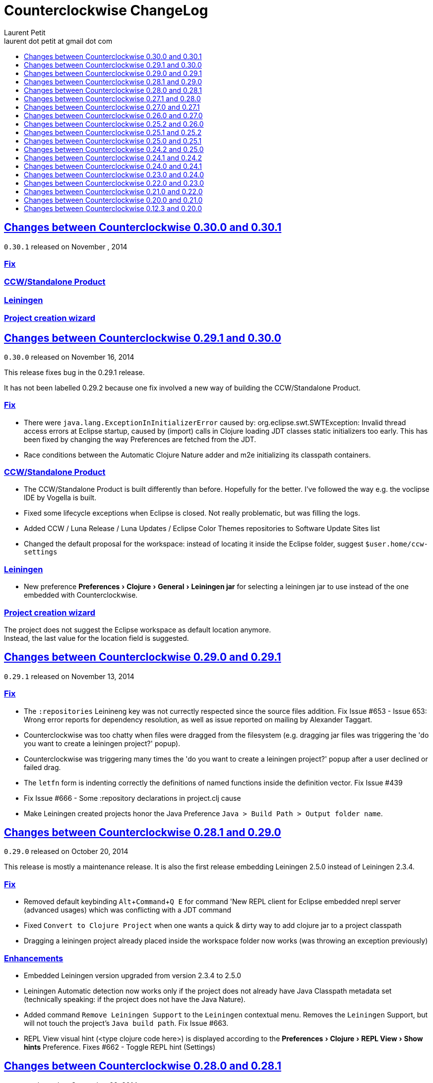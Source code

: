 = Counterclockwise ChangeLog 
Laurent Petit <laurent dot petit at gmail dot com>
:sectanchors:
:sectlinks:
:source-highlighter: coderay
:experimental:
:toc: 
:toc-title!:
:toclevels: 0

== Changes between Counterclockwise 0.30.0 and 0.30.1

`0.30.1` released on November , 2014

=== Fix
=== CCW/Standalone Product
=== Leiningen
=== Project creation wizard


== Changes between Counterclockwise 0.29.1 and 0.30.0

`0.30.0` released on November 16, 2014

This release fixes bug in the 0.29.1 release.

It has not been labelled 0.29.2 because one fix involved a new way of building the CCW/Standalone Product.

=== Fix

- There were `java.lang.ExceptionInInitializerError` caused by: org.eclipse.swt.SWTException: Invalid thread access errors at Eclipse startup, caused by (import) calls in Clojure loading JDT classes static initializers too early.
    This has been fixed by changing the way Preferences are fetched from the JDT.
- Race conditions between the Automatic Clojure Nature adder and m2e initializing its classpath containers.

=== CCW/Standalone Product
- The CCW/Standalone Product is built differently than before. Hopefully for the better. I've followed the way e.g. the voclipse IDE by Vogella is built.
- Fixed some lifecycle exceptions when Eclipse is closed. Not really problematic, but was filling the logs.
- Added CCW / Luna Release / Luna Updates / Eclipse Color Themes repositories to Software Update Sites list
- Changed the default proposal for the workspace: instead of locating it inside the Eclipse folder, suggest `$user.home/ccw-settings`

=== Leiningen
- New preference menu:Preferences[Clojure > General > Leiningen jar] for selecting a leiningen jar to use instead of the one embedded with Counterclockwise.

=== Project creation wizard
The project does not suggest the Eclipse workspace as default location anymore. +
Instead, the last value for the location field is suggested.

== Changes between Counterclockwise 0.29.0 and 0.29.1

`0.29.1` released on November 13, 2014

=== Fix
- The `:repositories` Leinineng key was not currectly respected since the source files addition. Fix Issue #653 - Issue 653: Wrong error reports for dependency resolution, as well as issue reported on mailing by Alexander Taggart.
- Counterclockwise was too chatty when files were dragged from the filesystem (e.g. dragging jar files was triggering the 'do you want to create a leiningen project?' popup).
- Counterclockwise was triggering many times the 'do you want to create a leiningen project?' popup after a user declined or failed drag.
- The `letfn` form is indenting correctly the definitions of named functions inside the definition vector. Fix Issue #439
- Fix Issue #666 - Some :repository declarations in project.clj cause
- Make Leiningen created projects honor the Java Preference `Java > Build Path > Output folder name`.


== Changes between Counterclockwise 0.28.1 and 0.29.0

`0.29.0` released on October 20, 2014

This release is mostly a maintenance release. It is also the first release embedding Leiningen 2.5.0 instead of Leiningen 2.3.4.

=== Fix

- Removed default keybinding kbd:[Alt+Command+Q E] for command 'New REPL client for Eclipse embedded nrepl server (advanced usages) which was conflicting with a JDT command
- Fixed `Convert to Clojure Project` when one wants a quick & dirty way to add clojure jar to a project classpath
- Dragging a leiningen project already placed inside the workspace folder now works (was throwing an exception previously)

=== Enhancements
- Embedded Leiningen version upgraded from version 2.3.4 to 2.5.0
- Leiningen Automatic detection now works only if the project does not already have Java Classpath metadata set (technically speaking: if the project does not have the Java Nature).
- Added command `Remove Leiningen Support` to the `Leiningen` contextual menu. Removes the `Leiningen` Support, but will not touch the project's `Java build path`. Fix Issue #663.
- REPL View visual hint (<type clojure code here>) is displayed according to the menu:Preferences[Clojure > REPL View > Show hints] Preference. Fixes #662 - Toggle REPL hint (Settings)


== Changes between Counterclockwise 0.28.0 and 0.28.1

`0.28.1` released on September 28, 2014

=== Fix

- Drag & Drop from Github / Bitbucket / Google Code URLs works in Linux

=== Enhancements

==== Leiningen / Clojure autodetection

- Added a check for missing `.classpath` file for Leiningen projects. Automatically reconstruct the java build path if it is missing.
- Better User feedback for Drag & Drop folder actions


== Changes between Counterclockwise 0.27.1 and 0.28.0

`0.28.0` released on September 25, 2014

=== Enhancements

==== Automatic configuration of Leiningen Projects

In reaction to a project creation which contains a `project.clj` file, or an existing project modification consisting in adding a `project.clj` file, etc., CCW will by default react by adding the `Leiningen Nature` to the project. Meaning you'll see the `Leiningen Dependencies` Classpath Container appear in the project, and be able to launch it as a Leiningen project.

This feature can be disabled globally via the menu:Preferences[Clojure > General > Automatic detection of Clojure/Leiningen projects] preference

==== Project Drag and Drop from OS to Counterclockwise

It is possible to drag a project folder project from Windows Explorer / Finder onto Eclipse / Counterclockwise. Any Leiningen project found within the dragged folder(s) will automatically be created ; and configured appropriately if automatic configuration is enabled.

==== Project Drag and Drop from Github / Bitbucket / Google code to Counterclockwise

It is possible to drag a Github / Bitbucket / Google code  project URL from your browser to Eclipse / Counterclockwise. The standard Eclipse Git Import wizard will be open, pre-filled with repository information.

Once the project has been cloned, just select the `Create a general Project` option: a general project will be created, and if Automatic configuration is enabled, recognized as a Leiningen Project.

==== REPL Text Input Area visibility

- The `REPL View` shows a visible separation between the log area and the text input area
- A `<type clojure code here>` placeholder is also visible when the input area doesn't have the focus

Fix Issue #560

=== Bug fixes

- Leiningen dependencies are updated in the background. They do not block the UI until they're finished anymore.

== Changes between Counterclockwise 0.27.0 and 0.27.1

`0.27.1` released on August 28, 2014

=== Bug fixes

- Fix Issue with Eclipse Kepler (race conditions on plugin startup). Fix Issue #652 - should also prevent some other problems as well
- Fix Issue with `Namespace Browser View` which was broken in version 0.27.0

== Changes between Counterclockwise 0.26.0 and 0.27.0

`0.27.0` released on August 21, 2014

=== Enhancements

==== Dependencies source jars downloaded

If source jars for dependencies are available on the repositories, they are downloaded and set up on the `Leiningen Dependencies` classpath container. (Thank you Zhang Yaokun - aka paxnil on Github - for the pull request!)

==== Debugging Clojure Projects

- It is now possible to add breakpoints on `cljx` files in addition to `cljs` files.
- Breakpoints open the right files (those in source folders, not in bin/ folder) when leiningen is used to debug the project - i.e. the default behaviour - (was only working when project was started directly by Eclipse)
- Breakpoints correctly pick the right files, e.g. they do not mess with multiple `core.clj` files in the project classpath. Fixes Issue #273

=== Bug fixes

- Don't activate Leiningen commands in wrong places in the IDE (e.g. in unrelated contextual menus). Fix Issue #642

- In CCW/Standalone, one can succesfully Open menu:Window[Preferences > General > Appearance] whereas an error occured previously. Fixes Issue #646. Thank you Andrea Richiardi for filing the Issue and finding the relevant resources which helped me to fix it quickly!)

- Fixed race conditions during Eclipse startup between CCW and the JDT indirectly starting the DebugUIPlugin while the workbench has not been created yet (why the stack towards getting a JDT classpath check leads to trying to start the DebugUIPlugin in Eclipse is an exercise left to the reader). Fix Issue #651


== Changes between Counterclockwise 0.25.2 and 0.26.0

`0.26.0` released on July 10, 2014

=== Enhancements

==== New Clojure Wizard

The wizard now accepts `lein new` template arguments. Simply put them after the template name.

==== REPL

- Adds preferences for REPL history - Contributed by Gunnar Völkel
  - Preference for REPL history size.
  - Preference for REPL history persistence schedule. 
- zombie REPLs (when connection is lost)
  - are automatically disabled (buttons and text grayed, input area non editable)
  - and won't be used for sending code from editors

=== Bug fixes

- `New Clojure namespace` wizard now works with fully qualified namespaces, pre-fills the input text with the currently selected package name and creates missing packages on the fly. Fix Issue #468
- `New Clojure namespace` wizard now accepts file starting with numbers. Fix Issue #466
- Correct indenting of new threading macros, as-> cond-> some->. Fix Issue #554
- `F3 Navigate to Definition` was not working for single segment namespaces. Fix Issue #572 (Thanks isto.nikula for the patch!)
- Upgraded missing dependency on `ccw.server 0.1.1` which is where the fix for Code Completion not succeeding sometimes is located!
- `REPL View`: Better handling of cursor movement in output area of REPL. Fix Issue #529
  - You can use arrow keys, copy keys in the REPL output area
  - You can use Tab key to switch to the REPL input area
- `REPL View` accepts the Drawbridge protocol, thus allowing `http(s)://<server>:<port>/repl` or `http(s)://<user>:<password>@<server>:<port>/repl` URLs. Fix Issue #501
- `REPL View` does not open and give proper error message if connection is not possible (e.g. Drawbridge HTTP 401)
- `Outline View`: There were unexpected exceptions thrown depending on the content of the Editor. These were due to `java.lang.Comparator` contract violations. Fix Issue #639
- `Editor`: In strict/paredit mode, forward/backward delete do not prevent to remove `#` in front of `()` or `{}` or `""`. Also, fixed a bug where forward delete allowed to remove `(` or `{` or `"` if there was a leading `#`. Fix Issue #523 
  - Also changed a behavior: the cursor is not stuck, either something is deleted, either the cursors moves forward or backward

== Changes between Counterclockwise 0.25.1 and 0.25.2

`0.25.2` released on May 17, 2014

=== Bug fixes

- Upgraded dependency on `ccw.server 0.1.1` which is where the fix for Code Completion not succeeding sometimes is located!

== Changes between Counterclockwise 0.25.0 and 0.25.1

`0.25.1` released on May 17, 2014

=== Explicitly running leiningen headless
When Preference `Clojure` > `General` > `Launch Leiningen projects with Leiningen` is unchecked, then `Run as` for the project will use the Eclipse Project Settings, not the Leiningen project settings. And Leiningen will not be used to launch the project. +
But still, users have reported that there is a need for a command for explicitly launching the project via Leiningen.

Thus the "Headless Leiningen REPL" command has been resurrected. You can find it in the Leiningen contextual menu, or invoke it via the kbd:[Alt+L H] Keyboard Shortcut.

=== Bug fixes

- Error on load file in REPL, due to spaces in path introduced in 0.25.0. Thank you alzadude for the Pull Request!
- Project wizard issue if you (only) unselect the default location checkbox. Fix Issue #637
- Code Completion would not succeed sometimes and NullPointerExceptions would be logged instead. Fix Issue #631

== Changes between Counterclockwise 0.24.2 and 0.25.0

`0.25.0` released on April 25, 2014

Counterclockwise now uses Clojure 1.6.0 internally instead of 1.6.0-alpha3 before.

=== Launch startup time

The launch startup time of leiningen projects has been slightly improved by using more appropriate JVM flags (inspired by the ones used by the leiningen shell script).

=== Bug fixes

==== AOT Compilation very slow, and / or freezing the UI

There was kind of an incompatibility between CCW and Leiningen. In short, CCW uses the `:injections` project key to inject nrepl server code, and this code is also injected by leiningen when AOT compiling in subprocesses. The server code was creating futures, thus preventing the AOT compilation process to shutdown in due time.

The problem of UI freeze has also been globally addressed by improving the launcher code.

==== Console View stealing focus from REPL View

With the new Leiningen Launcher, the Console View was systematically stealing focus from the REPL View, because it was (deterministically) outputting the REPL server port after the REPL View was started and focused on.

This improper behavior was a consequence of the use of an acknowledgement socket between the nrepl server and the nrepl client. Leiningen gets the nrepl port after the acknowledgement has been done by the nrepl server library. So it cannot be changed to output the nrepl port before nrepl sends it back via the acknowledgement socket.

The solution which has been retained is to stop using acknowledgement sockets for getting the repl port back. +
From now on, CCW relies on Leiningen outputting the nrepl port on its stdout (using the nRepl URL format).

To remain compatible with this behavior (and simplify the code internally), the regular Clojure launcher has been enhanced to also output the nrepl URL to stdout.

==== Console stack trace hyperlink

The console stack trace hyperlinks where wrong if the namespace was separate in several files loaded from the main namespace file. Fix Issue 634 - 	Clicking links in stacktraces bring you to the file of the namespace, not the file with the code causing the crash

==== Bad interaction between Counterclockwise and Maven m2e plugin

Counterclockwise `Automatic detection of Clojure projects` and Maven m2e `Update Maven projects on startup` preferences do not play well when both set to true. Counterclockwise code has been carefully audited and updated to prevent IResource locks, but the problem remains anyway. It is strongly suggested to not use m2e `Update Maven projects on startup`. Fixes Issue #633

== Changes between Counterclockwise 0.24.1 and 0.24.2

`0.24.2` released on April 11, 2014

=== Bug fixes
==== Namespace code being loaded twice at startup

When CCW launches a REPL for a Leiningen project, it uses `lein repl :headless`. This leiningen task will, by default, try to load the namespace declared via the `[:main]`path in project.clj map (if no other namespace has been explicitly defined by the user via the `[:repl-options :init-ns] path). This magical side-effect is undesirable as default behavior, and can cause the namespace code to be loaded twice if the REPL is invoked via its source code editor. This can be problematic for certain codebases.

CCW fixes this by dissocing the :main key in the project.clj map used to start the nrepl :headless server.

=== Enhancements

==== Preference for controlling run/debug default launch mode

Since version `0.24.0`, commands indirectly loading a REPL automatically (e.g. invoking `load file in Clojure REPL` when there is no active REPL) invoke the launcher in `Debug` mode (allowing to put breakpoints in the code for instance).

This behavior can be changed globally via a new preference: `Clojure` > `General` > `Launch REPLs in Debug mode` (thus checked by default)

==== Preference for allowing Leiningen projects to be launched as regular java projects

Preference `Clojure` > `General` > `Launch Leiningen projects with Leiningen (uncheck to launch them via default java launcher)` has been added.

By default, Leiningen projects will be launched by invoking `leiningen repl :headless`. By unchecking this preference, Leiningen projects will be launched as would regular java projects detected as Clojure project (the behavior before 0.24.0).

Motivation: some users have reported real blocking issues which cannot be addressed in this release:

- Eclipse crashes under some circumstances (will be addressed soon)
- Leiningen launcher way longer to start than default java launcher, and for projects requiring repeated restarts, this is a no-no. This second point may be addressed by leveraging the `trampoline` behavior of Leiningen.

When both of these issues are addressed, removing this Preference from the GUI may be considered.


== Changes between Counterclockwise 0.24.0 and 0.24.1

`0.24.1` released on March 30, 2014

Bug Fix: The System environment was not correctly passed to the launched project process, causing all sorts of trouble (X Window session not found, java.io.tmpdir not set correctly, etc.)

== Changes between Counterclockwise 0.23.0 and 0.24.0

`0.24.0` released on March 20, 2014

=== REPL launcher revisited

The command "Headless Leiningen REPL" introduced in a recent release works well, so it has been set as the default behaviour for starting a new REPL for Leiningen projects.

This means that for Leiningen projects, kbd:[Ctrl+Alt S] (resp. kbd:[Cmd+Alt S] for OSX), or 'Run/Debug as Clojure Application' will truly use Leiningen under the hood to start a headless REPL for the project.

Also now by default, keyboard shortcut kbd:[Ctrl+Alt S] starts the project in debug mode and automatically connects Eclipse to the projects JVM debugger.

=== Generic Leiningen Launcher

- Ensure all JVMs created by Leiningen are killed when the main process is killed via the Console "Terminate" button.
- "Headless Leiningen REPL" command kbd:[Alt+L H] has been removed now that it is the default behaviour for starting Leiningen projects

=== Counterclockwise/Standalone

- For Linux/Windows, the zip now contains a root folder named Counterclockwise-<version>
- For OS X, the zip now contains a root folder named Counterclockwise-<version>.app ; it is thus recognized as an OS X Application folder


== Changes between Counterclockwise 0.22.0 and 0.23.0

`0.23.0` released on January 23, 2014

Fixes the compatibility problems with Eclipse Indigo!

=== Counterclockwise/Standalone

- It is now possible to use the usual Software Update Site to upgrade a Counterclockwise/Standalone install with new versions of Counterclockwise.
- The version is now displayed in the Counterclockwise About Dialog.
- The Products zips filenames now contain the version

=== Documentation

==== Installation section

- now mentions the Counterclockwise version number (in the text, and the corresponding links)


== Changes between Counterclockwise 0.21.0 and 0.22.0

`0.22.0` released on January 10, 2014

=== Leiningen Upgrade

The embedded Leiningen has been upgraded from version `2.1.2` to a patched `2.3.4`.

=== Automatic opening of REPL Views

The patch applied to Leiningen `2.3.4` relates to the `lein repl` task: in addition to displaying a human readable info about the nREPL server's port & host, it appends a nREPL URL.

Before:

  nREPL server started on port 61149 on host 127.0.0.1

After:

  nREPL server started on port 61149 on host 127.0.0.1 - nrepl://127.0.0.1:61149

This nREPL URL is automatically converted to an hyperlink in the Console View. +
And even more: the first time a nREPL link appears in a Console View, Counterclockwise automatically opens a REPL View for it!

=== Shortcut for starting a Headless Leiningen REPL

kbd:[Alt+L H] is a shortcut for launching a headless leiningen REPL. It is similar to doing kbd:[Alt+L L] + typing `your-project $ lein repl :headless`.

=== Shortcut for resetting the Project Classpath

kbd:[Alt+L R] resets the project classpath, using Leiningen to compute the classpath.

=== Leiningen classpath more permissive

Resolving leiningen classpath is now more permissive

==== Overlapping source paths are allowed
Overlapping `:source-paths`, `:resource-paths`,  `:test-paths` and/or `:java-source-paths` are accepted.
Counterclockwise resolves the conflict by adding the required exclusions to its source classpath entries.

For instance, if you have declared (explicitly or implicitly) both `resources`  and `resources/public` as resource paths,
Counterclockwise will create 2 source path entries: 

- one for `resources/public`, 
- and one for `resources`, with an exclusion filter for its `public` subfolder

==== Missing source paths are not reported as errors anymore
All paths are marked as 'optional' so that if folders for these paths are missing, no exception is reported by Eclipse.


== Changes between Counterclockwise 0.20.0 and 0.21.0

`0.21.0` released on January 9, 2014

=== General purpose Leiningen task invoker

Addition of a new command, kbd:[Alt+L L] for launching a popup allowing to enter an arbitry leiningen command.

It allows you to launch arbitrary leiningen tasks from within Eclipse.

See Documentation: http://doc.ccw-ide.org/documentation.html#_generic_command_launcher

=== New Clojure Project Wizard ===

The Wizard has been modified to simplify the understanding of its fields. Especially, the "Use default location" field has been replaced with a "Create project folder in:" field, and its meaning has changed from "ask the user for the project's folder on the filesystem" to "ask the user for the project's parent folder on the filesystem (assuming that the project folder will be the project name)". This is wayyy more intuitive.

The "Working Sets" section of the Wizard has been removed. Instead, the newly created project is automatically added to the currently active Working Sets.

=== Editor responsiveness

Timeouts have been added for all Counterclockwise interactions with the nREPL connection of a REPL View. +
Nothing should prevent the user to type in an Editor. Counterclockwise should gracefully downgrade its features instead. This is a step in this direction.

- Code completion: 1 second timeout. If timeout occurs twice for a given REPL, it won't be used anymore (only static code completion will take place).
- Text Hover: 1 second timeout.
- Hyperlink Detection: 1 second timeout.
- Namespace Browser: 15 seconds timeout.
- REPL: 15 seconds timeout at some initialization usage of the nrepl client

=== "Load File" in Editor

"Load File" action now works for editors opened via menu:File[Open File...] (aka arbitrary file on the filesystem, not necessarily living inside a project inside the Eclipse Workspace)

=== User plugins

It is possible to contribute Counterclockwise User Plugins inside folder `~/.ccw`. +
This will be a way both:
- for users to contribute / experiment more easily to Counterclockwise
- for the Counterclockwise team to provide beta features for rapid user feedback

INFO: a User Plugin is dynamic. To remove it, just remove it.

A whole new section of the documentation has been added concerning User plugins. See http://doc.ccw-ide.org/documentation.html#_user_plugins for the full story.

WARNING: Works only with Eclipse 4 and CCW/Standalone.

=== Experimental User Plugin: "Plugin additions"

This plugin adds commands for managing User Plugins (sorry, it's a little bit `meta`):

- kbd:[Alt+U S] - re[S]tart user plugins (will reload all user plugins code)
- kbd:[Alt+U N] - create a [N]ew user plugin (will prompt you for a plugin name, create the plugin folder/file, a project in the workspace, and open a repl connection to your Eclipse instance)
- kbd:[Alt+U I] - Import all user plugins present in `~/.ccw` as projects in workspace

The plugin is available as a Gist, you can examine its content here https://gist.github.com/laurentpetit/7924786 and then clone its repository https://gist.github.com/7924786.git in `~/.ccw/plugin-additions`

[source,bash]
git clone https://gist.github.com/7924786.git ~/.ccw/plugin-additions
# Restart your Eclipse

=== nREPL Version Update

The embedded nREPL client in Counterclockwise, and which is also used to serve as nREPL client when the project does not declare a dependency on nREPL (the majority of the cases) has been upgraded from version `0.2.1` to `0.2.3`. 

=== Bug fix 

- Explicitly ask the user for confirmation before launching a second process for the same project

=== Leiningen based Launcher

The code is there, but not active at the moment (needs more love / hammock)

=== CCW/Standalone

Changed the URL for downloading the stable standalone versions: http://standalone.ccw-ide.org/

Increased the MaxPermSize value from 128Mb to 256Mb, since there has been reports that 128Mb weren't enough, e.g. when invoking the `New Clojure Project` Wizard.

Fix of an issue with the pre-referenced software update sites (was still pointing to Indigo instead of Kepler)

Moar sensible default preferences:

- Editors
** line numbers displayed in the margin
** 80 chars column displayed
** tabs automatically replaced by spaces when typing
- Worskpace
** automatic refresh of the Workspace resources without asking the user


== Changes between Counterclockwise 0.12.3 and 0.20.0

`0.20.0` released on October 10, 2013

=== TL;DR

- `0.20.0` introduces **no breaking change**
- New Software Update Site http://updatesite.ccw-ide.org/stable
- Editor: new awesome `autoshift` feature, slurp/barf paredit commands support
- Lots of changes to fix stability concerns and various issues

=== Build Process totally rewritten

For people wanting to build Counterclockwise from scratch, or to work with Counterclockwise.

The Build Process now uses http://maven.apache.org[Maven] + http://www.eclipse.org/tycho[Tycho].

- It is now fully automated, from fetching Eclipse or non Eclipse dependencies, to building an update site for the codebase, to building Standalone Counterclockwise products for the codebase.

In a nutshell:

  git clone https://github.com/laurentpetit/ccw
  cd ccw
  mvn verify
  cd ccw.product/target/products # the products for Windows / Linux / OS X
  cd ../../../ccw.updatesite/target/repository # the Software Update Site 

For more information on installing a full-fledged dev environment, see the Wiki Page https://code.google.com/p/counterclockwise/wiki/HowToBuild[How To Build]

=== New Software Update Site

The software update site has been updated to its new location:

- Stable Versions: http://updatesite.ccw-ide.org/stable
- Beta Versions: http://updatesite.ccw-ide.org/beta

For more information on the available Software Update Sites and their retention policies, and more, see the Wiki Page https://code.google.com/p/counterclockwise/wiki/UpdateSites[Update Sites]

=== Editor

==== Reindent Selection
Reindent Selection has been implemented. Trigger it via `Ctrl+i` on Windows/Linux, `Cmd+i` on OSX.

==== Autoshift
While you type, the code on the following lines which depends upon the code on the current line is shifted to the right or to the left. More spaces/less spaces are added/removed automatically.

* For instance, if you have the following manually indented code (note that the call to the `cond` macro is indented 4 extra spaces to the right):
+
[source,clojure]
(defn foo [bar baz]
       (cond
         cond1
           expr1
         cond2
           expr2
         :else
           default-expr))

* You can fix the whole indentation by either placing the cursor anywhere in the `(cond` line and typing Tab, or in front of `(cond` and typing Backspace 2 times:
+
[source,clojure]
(defn foo [bar baz]
  (cond
    cond1
      expr1
    cond2
      expr2
    :else
      default-expr))

* Before the AutoShift feature, you would either have to indent each line manually, or select the whole `(cond..)` form and type `Ctrl+i` (OS X: `Cmd+i`), but you would have lost the specific indentation of the conditions/expressions:
+
[source,clojure]
----
(defn foo [bar baz]
  (cond
    cond1
    expr1
    cond2
    expr2
    :else
    default-expr))
----

==== More intuitive Ctrl+Enter
Hitting kbd:[Ctrl+Enter] when the cursor is located at the top level selects the preceding top level form to be sent to the REPL. Only when the cursor is right in front of a top level form will it be selected instead of the previous one. (Fix Issue #580)

e.g. if the caret is materialized with the symbol `|`:

[source,clojure]
----
(defn foo [] ...)|
(defn bar [] ....)
;; => foo's declaration will be sent to the REPL
(defn baz [] ...)
|(defn qix [] ...)
;; => qix's declaration will be sent to the REPL
----

==== Slurp / Barf
Slurp and Barf, 2 important paredit/structural manipulation features, have been added to the Editor. (Fixes Issue #486: Add support for barfage and slurpage)
+
See the Keybindings documentation for Slurp / Barf : https://code.google.com/p/counterclockwise/wiki/EditorKeyBindingsFeatures

- Fixed wrong keybinding for switching Rainbow Parens: "Cmd+( R" instead of "Cmd+(+R" (replace Cmd by Ctrl for Windows/Linux ; space indicates that you first type Cmd+(, then type R)

- Changed "toggle line comments" behaviour: before, if the selection had both commented and uncommented lines, it was an ambiguous case resolved by just doing nothing. Now, it is resolved by counting the number of commented and uncommented lines. If the number of uncommented lines in the selection is equal or greater than the number of commented lines, then those uncommented lines are commented. If the number of commented lines is greater than the number of uncommented lines, those commented lines are uncommented.
+
Calling "toggle lines comments" on the following code selection:
+
[source,clojure]
----
;(defn foo [....])
(defn bar [....])
(defn baz [....])
----
+
will result in:
+
[source,clojure]
----
;(defn foo [....])
;(defn bar [....])
;(defn baz [....])
----
+
But calling "toggle lines comments" on this code selection:
[source,clojure]
----
;(defn foo [....])
(defn bar [....])
;(defn baz [....])
----
+
will result in:
[source,clojure]
----
(defn foo [....])
(defn bar [....])
(defn baz [....])
----

- Auto indentation of a cond form changed: (Fixes #592)
+
[source,clojure]
----
;; from 
(cond test1 expr1
  test2 expr2)
;; to
(cond test1 expr1
      test2 expr2)
----

- Experimental Feature: enabling auto-reevaluation of last command typed in the REPL, after a successful evaluation from the Editor
* when the "repeat last expression" REPL command is active
* when the user sends a form tom evaluate to the REPL
* if the form evaluated without error
* then the last expression evaluated from the REPL input is evaluated again
+
A common usecase for this is while you're defining a function in the Editor and you want to repeat the same test expression again and again until it passes. The workflow then becomes:
+
** define the function in the editor, eval via Cmd+Enter
** switch to the REPL, enter a test expression, send the test expression via Cmd+Enter
** Click on the "Repeat last evaluation ..." button in the REPL
** switch to the editor, modify the function, eval via Cmd+Enter ... when the eval succeeds, the last expression entered in the REPl is reevaluated ... repeat ...


=== Repl 

- A bug had slipped in the project classpath management preventing native libraries to load properly, for instance when trying to work with Overtone. Fix Issue #577 

- Reverting the behaviour of the "Evaluate selection" when sending to the REPL : back to using 'in-ns instead of 'ns while transitioning to the selection's namespace
Fixes Issue #533: ns is sent to REPL instead of in-ns

- Launch repl ack timeout set to 60 sec instead of 30

- Better IPv6 support: replaced "localhost" occurences by "127.0.0.1"

- "Quiet command report mode" Preference has been removed. Now considered always ON by default. So always quiet.

=== Stability

- There were reports of restart issues after Eclipse crashes. Hopefully this has been improved in this release (Fix Issue #568	CCW Beta 0.13.0.201304190010 prevents Eclipse from loading)

=== Leiningen

- Internally switched to Leiningen 2.1.2

- Better exception reporting in the Problem Markers, e.g. when a dependency cannot be found, etc.

=== Better plays as an Eclipse plugin

- CCW plugin does not start unnecessarily when invoking the project's contextual menu

